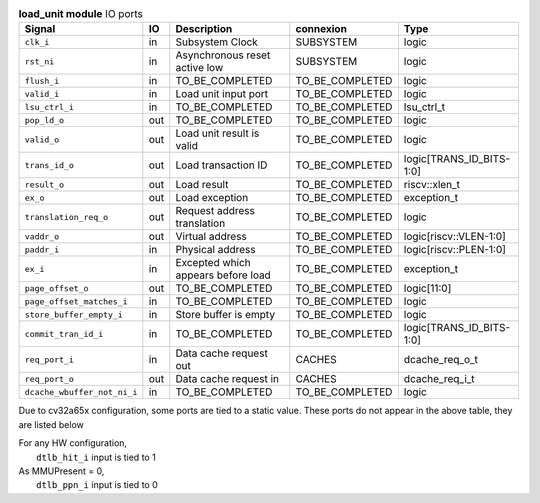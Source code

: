 ..
   Copyright 2024 Thales DIS France SAS
   Licensed under the Solderpad Hardware License, Version 2.1 (the "License");
   you may not use this file except in compliance with the License.
   SPDX-License-Identifier: Apache-2.0 WITH SHL-2.1
   You may obtain a copy of the License at https://solderpad.org/licenses/

   Original Author: Jean-Roch COULON - Thales

.. _CVA6_load_unit_ports:

.. list-table:: **load_unit module** IO ports
   :header-rows: 1

   * - Signal
     - IO
     - Description
     - connexion
     - Type

   * - ``clk_i``
     - in
     - Subsystem Clock
     - SUBSYSTEM
     - logic

   * - ``rst_ni``
     - in
     - Asynchronous reset active low
     - SUBSYSTEM
     - logic

   * - ``flush_i``
     - in
     - TO_BE_COMPLETED
     - TO_BE_COMPLETED
     - logic

   * - ``valid_i``
     - in
     - Load unit input port
     - TO_BE_COMPLETED
     - logic

   * - ``lsu_ctrl_i``
     - in
     - TO_BE_COMPLETED
     - TO_BE_COMPLETED
     - lsu_ctrl_t

   * - ``pop_ld_o``
     - out
     - TO_BE_COMPLETED
     - TO_BE_COMPLETED
     - logic

   * - ``valid_o``
     - out
     - Load unit result is valid
     - TO_BE_COMPLETED
     - logic

   * - ``trans_id_o``
     - out
     - Load transaction ID
     - TO_BE_COMPLETED
     - logic[TRANS_ID_BITS-1:0]

   * - ``result_o``
     - out
     - Load result
     - TO_BE_COMPLETED
     - riscv::xlen_t

   * - ``ex_o``
     - out
     - Load exception
     - TO_BE_COMPLETED
     - exception_t

   * - ``translation_req_o``
     - out
     - Request address translation
     - TO_BE_COMPLETED
     - logic

   * - ``vaddr_o``
     - out
     - Virtual address
     - TO_BE_COMPLETED
     - logic[riscv::VLEN-1:0]

   * - ``paddr_i``
     - in
     - Physical address
     - TO_BE_COMPLETED
     - logic[riscv::PLEN-1:0]

   * - ``ex_i``
     - in
     - Excepted which appears before load
     - TO_BE_COMPLETED
     - exception_t

   * - ``page_offset_o``
     - out
     - TO_BE_COMPLETED
     - TO_BE_COMPLETED
     - logic[11:0]

   * - ``page_offset_matches_i``
     - in
     - TO_BE_COMPLETED
     - TO_BE_COMPLETED
     - logic

   * - ``store_buffer_empty_i``
     - in
     - Store buffer is empty
     - TO_BE_COMPLETED
     - logic

   * - ``commit_tran_id_i``
     - in
     - TO_BE_COMPLETED
     - TO_BE_COMPLETED
     - logic[TRANS_ID_BITS-1:0]

   * - ``req_port_i``
     - in
     - Data cache request out
     - CACHES
     - dcache_req_o_t

   * - ``req_port_o``
     - out
     - Data cache request in
     - CACHES
     - dcache_req_i_t

   * - ``dcache_wbuffer_not_ni_i``
     - in
     - TO_BE_COMPLETED
     - TO_BE_COMPLETED
     - logic

Due to cv32a65x configuration, some ports are tied to a static value. These ports do not appear in the above table, they are listed below

| For any HW configuration,
|   ``dtlb_hit_i`` input is tied to 1
| As MMUPresent = 0,
|   ``dtlb_ppn_i`` input is tied to 0
